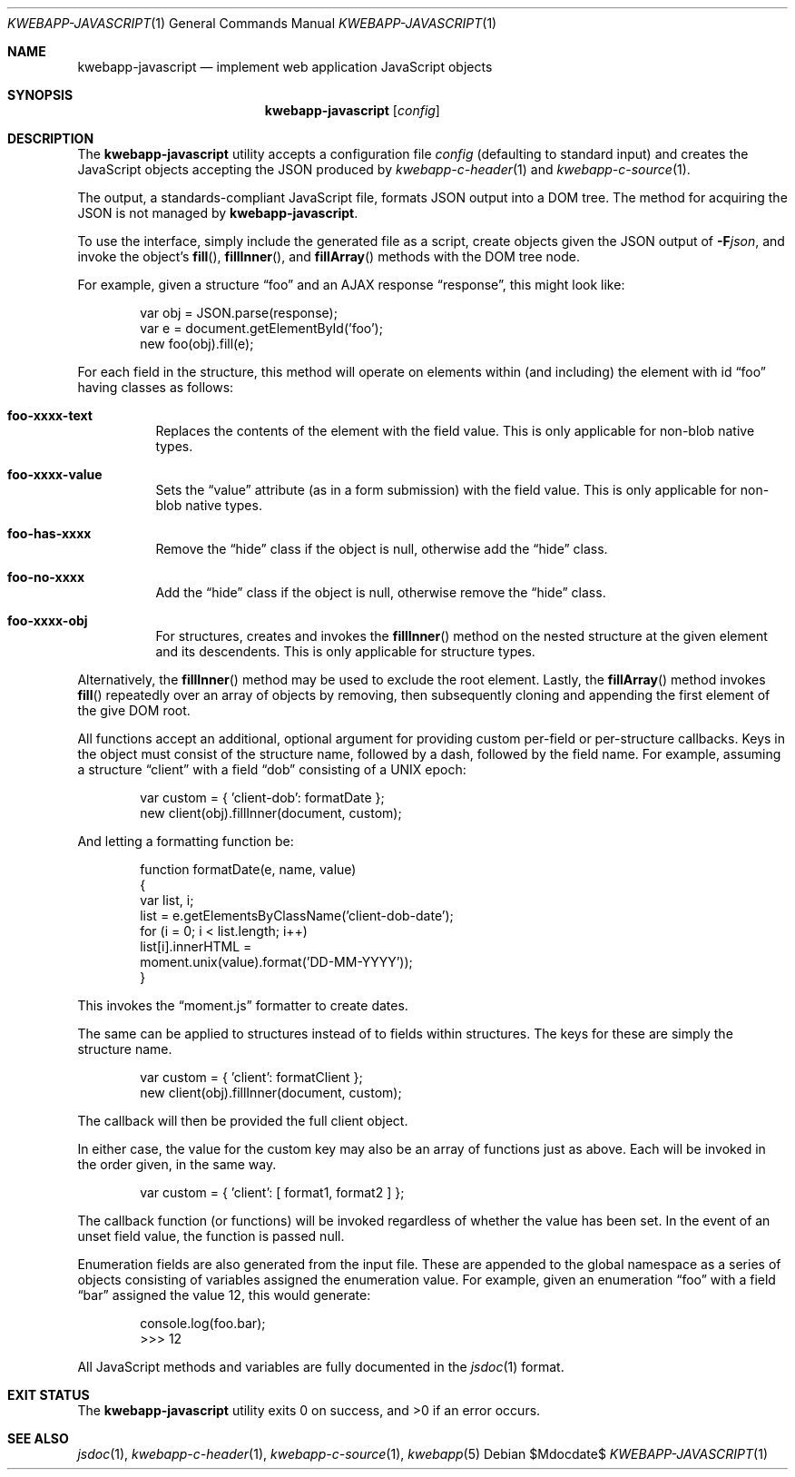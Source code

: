 .\"	$OpenBSD$
.\"
.\" Copyright (c) 2017 Kristaps Dzonsons <kristaps@bsd.lv>
.\"
.\" Permission to use, copy, modify, and distribute this software for any
.\" purpose with or without fee is hereby granted, provided that the above
.\" copyright notice and this permission notice appear in all copies.
.\"
.\" THE SOFTWARE IS PROVIDED "AS IS" AND THE AUTHOR DISCLAIMS ALL WARRANTIES
.\" WITH REGARD TO THIS SOFTWARE INCLUDING ALL IMPLIED WARRANTIES OF
.\" MERCHANTABILITY AND FITNESS. IN NO EVENT SHALL THE AUTHOR BE LIABLE FOR
.\" ANY SPECIAL, DIRECT, INDIRECT, OR CONSEQUENTIAL DAMAGES OR ANY DAMAGES
.\" WHATSOEVER RESULTING FROM LOSS OF USE, DATA OR PROFITS, WHETHER IN AN
.\" ACTION OF CONTRACT, NEGLIGENCE OR OTHER TORTIOUS ACTION, ARISING OUT OF
.\" OR IN CONNECTION WITH THE USE OR PERFORMANCE OF THIS SOFTWARE.
.\"
.Dd $Mdocdate$
.Dt KWEBAPP-JAVASCRIPT 1
.Os
.Sh NAME
.Nm kwebapp-javascript
.Nd implement web application JavaScript objects
.Sh SYNOPSIS
.Nm kwebapp-javascript
.Op Ar config
.Sh DESCRIPTION
The
.Nm
utility accepts a configuration file
.Ar config
.Pq defaulting to standard input
and creates the JavaScript objects accepting the JSON produced by
.Xr kwebapp-c-header 1
and
.Xr kwebapp-c-source 1 .
.Pp
The output, a standards-compliant JavaScript file, formats JSON output
into a DOM tree.
The method for acquiring the JSON is not managed by
.Nm .
.Pp
To use the interface, simply include the generated file as a script,
create objects given the JSON output of
.Fl F Ns Ar json ,
and invoke the object's
.Fn fill ,
.Fn fillInner ,
and
.Fn fillArray
methods with the DOM tree node.
.Pp
For example, given a structure
.Dq foo
and an AJAX response
.Dq response ,
this might look like:
.Bd -literal -offset indent
var obj = JSON.parse(response);
var e = document.getElementById('foo');
new foo(obj).fill(e);
.Ed
.Pp
For each field in the structure, this method will operate on elements
within (and including) the element with id
.Dq foo
having classes as follows:
.Bl -tag -width Ds
.It Li foo-xxxx-text
Replaces the contents of the element with the field value.
This is only applicable for non-blob native types.
.It Li foo-xxxx-value
Sets the
.Dq value
attribute (as in a form submission) with the field value.
This is only applicable for non-blob native types.
.It Li foo-has-xxxx
Remove the
.Dq hide
class if the object is null, otherwise add the
.Dq hide
class.
.It Li foo-no-xxxx
Add the
.Dq hide
class if the object is null, otherwise remove the
.Dq hide
class.
.It Li foo-xxxx-obj
For structures, creates and invokes the
.Fn fillInner
method on the nested structure at the given element and its descendents.
This is only applicable for structure types.
.El
.Pp
Alternatively, the
.Fn fillInner
method may be used to exclude the root element.
Lastly, the
.Fn fillArray
method invokes
.Fn fill
repeatedly over an array of objects by removing, then subsequently
cloning and appending the first element of the give DOM root.
.Pp
All functions accept an additional, optional argument for providing
custom per-field or per-structure callbacks.
Keys in the object must consist of the structure name, followed by a
dash, followed by the field name.
For example, assuming a structure
.Dq client
with a field
.Dq dob
consisting of a UNIX epoch:
.Bd -literal -offset indent
var custom = { 'client-dob': formatDate };
new client(obj).fillInner(document, custom);
.Ed
.Pp
And letting a formatting function be:
.Bd -literal -offset indent
function formatDate(e, name, value)
{
  var list, i;
  list = e.getElementsByClassName('client-dob-date');
  for (i = 0; i < list.length; i++)
    list[i].innerHTML =
      moment.unix(value).format('DD-MM-YYYY'));
}
.Ed
.Pp
This invokes the
.Dq moment.js
formatter to create dates.
.Pp
The same can be applied to structures instead of to fields within
structures.
The keys for these are simply the structure name.
.Bd -literal -offset indent
var custom = { 'client': formatClient };
new client(obj).fillInner(document, custom);
.Ed
.Pp
The callback will then be provided the full client object.
.Pp
In either case, the value for the custom key may also be an array of
functions just as above.
Each will be invoked in the order given, in the same way.
.Bd -literal -offset indent
var custom = { 'client': [ format1, format2 ] };
.Ed
.Pp
The callback function (or functions) will be invoked regardless of
whether the value has been set.
In the event of an unset field value, the function is passed
.Dv null .
.Pp
Enumeration fields are also generated from the input file.
These are appended to the global namespace as a series of objects
consisting of variables assigned the enumeration value.
For example, given an enumeration
.Dq foo
with a field
.Dq bar
assigned the value 12, this would generate:
.Bd -literal -offset indent
console.log(foo.bar);
>>> 12
.Ed
.Pp
All JavaScript methods and variables are fully documented in the
.Xr jsdoc 1
format.
.\" The following requests should be uncommented and used where appropriate.
.\" .Sh CONTEXT
.\" For section 9 functions only.
.\" .Sh RETURN VALUES
.\" For sections 2, 3, and 9 function return values only.
.\" .Sh ENVIRONMENT
.\" For sections 1, 6, 7, and 8 only.
.\" .Sh FILES
.Sh EXIT STATUS
.Ex -std
.\" .Sh EXAMPLES
.\" .Sh DIAGNOSTICS
.\" For sections 1, 4, 6, 7, 8, and 9 printf/stderr messages only.
.\" .Sh ERRORS
.\" For sections 2, 3, 4, and 9 errno settings only.
.Sh SEE ALSO
.Xr jsdoc 1 ,
.Xr kwebapp-c-header 1 ,
.Xr kwebapp-c-source 1 ,
.Xr kwebapp 5
.\" .Sh STANDARDS
.\" .Sh HISTORY
.\" .Sh AUTHORS
.\" .Sh CAVEATS
.\" .Sh BUGS
